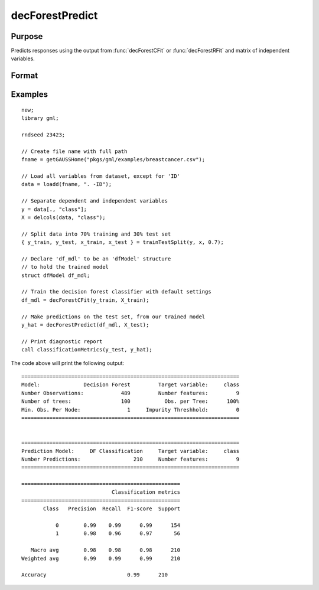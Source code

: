 decForestPredict
====================

Purpose
----------------------
Predicts responses using the output from :func:`decForestCFit` or :func:`decForestRFit` and matrix of independent variables.

Format
-------------------

.. function:: predictions = decForestPredict(dfm, x_test)

    :param dfm: An instance of the :class:`dfModel` structure filled by :func:`decForestRFit` or :func:`decForestCFit` and containing the following relevant members:

        .. csv-table::
            :widths: auto

                 "dfm.variableImportance","Matrix, 1 x p, variable importance measure if computation of variable importance is specified, zero otherwise."
                 "dfm.oobError","Scalar, out-of-bag error if OOB error computation is specified, zero otherwise."
                 "dfm.numClasses","Scalar, number of classes if classification model, zero otherwise."
                 "dfm.opaqueModel","Matrix, contains model details for internal use only."
    :type dfm: struct

    :param x_test: The test model features, or independent variables.
    :type x_test: NxP matrix

    :return predictions: The predictions.
    :rtype predictions: Nx1 numeric or string vector

Examples
-------------

::

    new;
    library gml;

    rndseed 23423;

    // Create file name with full path
    fname = getGAUSSHome("pkgs/gml/examples/breastcancer.csv");

    // Load all variables from dataset, except for 'ID'
    data = loadd(fname, ". -ID");

    // Separate dependent and independent variables
    y = data[., "class"];
    X = delcols(data, "class");

    // Split data into 70% training and 30% test set
    { y_train, y_test, x_train, x_test } = trainTestSplit(y, x, 0.7);

    // Declare 'df_mdl' to be an 'dfModel' structure
    // to hold the trained model
    struct dfModel df_mdl;

    // Train the decision forest classifier with default settings
    df_mdl = decForestCFit(y_train, X_train);

    // Make predictions on the test set, from our trained model
    y_hat = decForestPredict(df_mdl, X_test);

    // Print diagnostic report
    call classificationMetrics(y_test, y_hat);


The code above will print the following output:

::

    ======================================================================
    Model:              Decision Forest         Target variable:     class
    Number Observations:            489         Number features:         9
    Number of trees:                100           Obs. per Tree:      100%
    Min. Obs. Per Node:               1     Impurity Threshhold:         0
    ======================================================================
   
   
    ======================================================================
    Prediction Model:     DF Classification     Target variable:     class
    Number Predictions:                 210     Number features:         9
    ======================================================================
   
    ===================================================
                                 Classification metrics
    ===================================================
           Class   Precision  Recall  F1-score  Support
   
               0        0.99    0.99      0.99      154
               1        0.98    0.96      0.97       56
   
       Macro avg        0.98    0.98      0.98      210
    Weighted avg        0.99    0.99      0.99      210

    Accuracy                          0.99      210


.. seealso:: :func:`decForestRFit`, :func:`decForestCFit`
